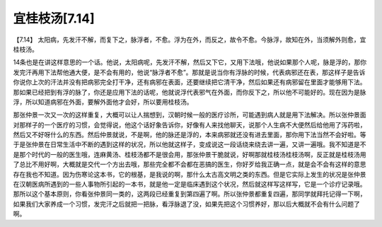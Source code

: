 宜桂枝汤[7.14]
====================

【7.14】  太阳病，先发汗不解，而复下之，脉浮者，不愈。浮为在外，而反之，故令不愈。今脉浮，故知在外，当须解外则愈，宜桂枝汤。
 
14条也是在讲这样意思的一个话。他说，太阳病呢，先发汗不解，然后又下它，又用下法哦，他说如果那个人呢，脉是浮的，那你发完汗再用下法帮他通大便，是不会有用的，他说“脉浮者不愈”。那就是说当你有浮脉的时候，代表病邪还在表，那这样子是告诉你说你上次的汗法并没有把病邪完全打干净，还有病邪在表面，还要继续把它清干净，然后如果还有病邪留在里面才能够用下法。那如果已经把到有浮的脉了，你还是应用下法的话呢，他就说浮代表邪气在外面，而你反下之，所以他不可能好的。现在因为是脉浮，所以知道病邪在外面，要解外面他才会好，所以要用桂枝汤。
 
那张仲景一次又一次的这样重复，大概可以让人揣想到，汉朝时候一般的医疗诊所，可能遇到病人就是用下法解决。所以张仲景面对那样子的一个医疗的习惯，会觉得说，他这个话好象告诉你，好像有人来找他聊天，说那个人生病不大便然后给他用了泻药啦，然后又不好呀什么的东西。然后仲景就说，不是啊，他的脉还是浮的，本来病邪就还没有进去里面，那你用下法当然不会好啦。等于是张仲景在日常生活中不断的遇到这样的状况，所以他就这样子，变成说这一段话绕来绕去讲一遍，又讲一遍哦。我不知道是不是那个时代的一般的医生哦，连麻黄汤、桂枝汤都不是很会用，那张仲景干脆就说，好啊那就桂枝汤桂枝汤啊，反正就是桂枝汤用了总比不用好啊，大概就是交代一个方出去哦，那些完全都不会都在恶搞的医生，你好歹给我正确一点，就是会不会有这样的意思存在我也不知道。因为伤寒论这本书，它的根基，是我说的啊，那什么太古高文明之类的东西。但是它实际上发生的状况是张仲景在汉朝医病所遇到的一些人事物所引起的一本书，就是他一定是临床遇到这个状况，然后就这样写这样写，它是一个诊疗记录哦。那所以这个基本原则，你看张仲景同一类的，这两段已经重复到第四遍了啊。所以张仲景都重复四遍，那同学就拜托记得一下啊，如果我们大家养成一个习惯，发完汗之后就把一把脉，看浮脉退了没，如果先把这个习惯养好，那以后大概就不会有什么问题了啊。
